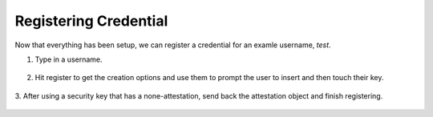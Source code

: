 ========
Registering Credential
========

Now that everything has been setup, we can register a credential for an examle username, `test`.

1. Type in a username.

.. figure:: ../_static/register-username.png
  :alt: Username Registration
  :align: center

2. Hit register to get the creation options and use them to prompt the user to insert and then touch their key.

.. figure:: ../_static/register-creation.png
  :alt: Credential Creation
  :align: center

3. After using a security key that has a none-attestation, send back the attestation object
and finish registering.

.. figure:: ../_static/register-success.png
  :alt: Registration Success
  :align: center